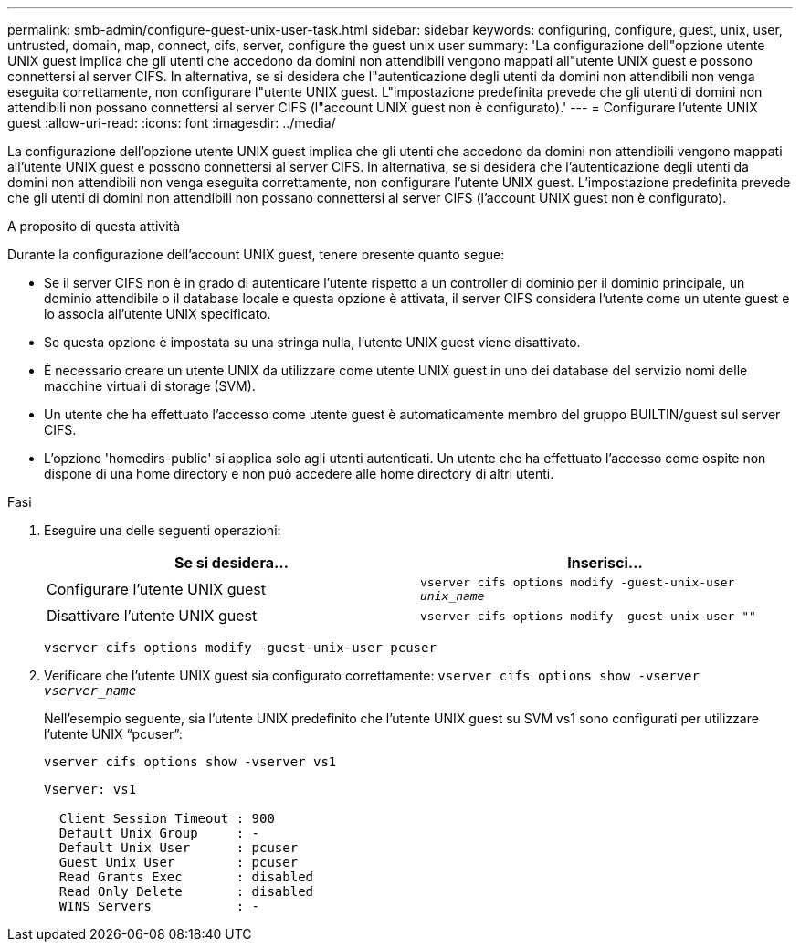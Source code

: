 ---
permalink: smb-admin/configure-guest-unix-user-task.html 
sidebar: sidebar 
keywords: configuring, configure, guest, unix, user, untrusted, domain, map, connect, cifs, server, configure the guest unix user 
summary: 'La configurazione dell"opzione utente UNIX guest implica che gli utenti che accedono da domini non attendibili vengono mappati all"utente UNIX guest e possono connettersi al server CIFS. In alternativa, se si desidera che l"autenticazione degli utenti da domini non attendibili non venga eseguita correttamente, non configurare l"utente UNIX guest. L"impostazione predefinita prevede che gli utenti di domini non attendibili non possano connettersi al server CIFS (l"account UNIX guest non è configurato).' 
---
= Configurare l'utente UNIX guest
:allow-uri-read: 
:icons: font
:imagesdir: ../media/


[role="lead"]
La configurazione dell'opzione utente UNIX guest implica che gli utenti che accedono da domini non attendibili vengono mappati all'utente UNIX guest e possono connettersi al server CIFS. In alternativa, se si desidera che l'autenticazione degli utenti da domini non attendibili non venga eseguita correttamente, non configurare l'utente UNIX guest. L'impostazione predefinita prevede che gli utenti di domini non attendibili non possano connettersi al server CIFS (l'account UNIX guest non è configurato).

.A proposito di questa attività
Durante la configurazione dell'account UNIX guest, tenere presente quanto segue:

* Se il server CIFS non è in grado di autenticare l'utente rispetto a un controller di dominio per il dominio principale, un dominio attendibile o il database locale e questa opzione è attivata, il server CIFS considera l'utente come un utente guest e lo associa all'utente UNIX specificato.
* Se questa opzione è impostata su una stringa nulla, l'utente UNIX guest viene disattivato.
* È necessario creare un utente UNIX da utilizzare come utente UNIX guest in uno dei database del servizio nomi delle macchine virtuali di storage (SVM).
* Un utente che ha effettuato l'accesso come utente guest è automaticamente membro del gruppo BUILTIN/guest sul server CIFS.
* L'opzione 'homedirs-public' si applica solo agli utenti autenticati. Un utente che ha effettuato l'accesso come ospite non dispone di una home directory e non può accedere alle home directory di altri utenti.


.Fasi
. Eseguire una delle seguenti operazioni:
+
|===
| Se si desidera... | Inserisci... 


 a| 
Configurare l'utente UNIX guest
 a| 
`vserver cifs options modify -guest-unix-user _unix_name_`



 a| 
Disattivare l'utente UNIX guest
 a| 
`vserver cifs options modify -guest-unix-user ""`

|===
+
`vserver cifs options modify -guest-unix-user pcuser`

. Verificare che l'utente UNIX guest sia configurato correttamente: `vserver cifs options show -vserver _vserver_name_`
+
Nell'esempio seguente, sia l'utente UNIX predefinito che l'utente UNIX guest su SVM vs1 sono configurati per utilizzare l'utente UNIX "`pcuser`":

+
`vserver cifs options show -vserver vs1`

+
[listing]
----

Vserver: vs1

  Client Session Timeout : 900
  Default Unix Group     : -
  Default Unix User      : pcuser
  Guest Unix User        : pcuser
  Read Grants Exec       : disabled
  Read Only Delete       : disabled
  WINS Servers           : -
----

